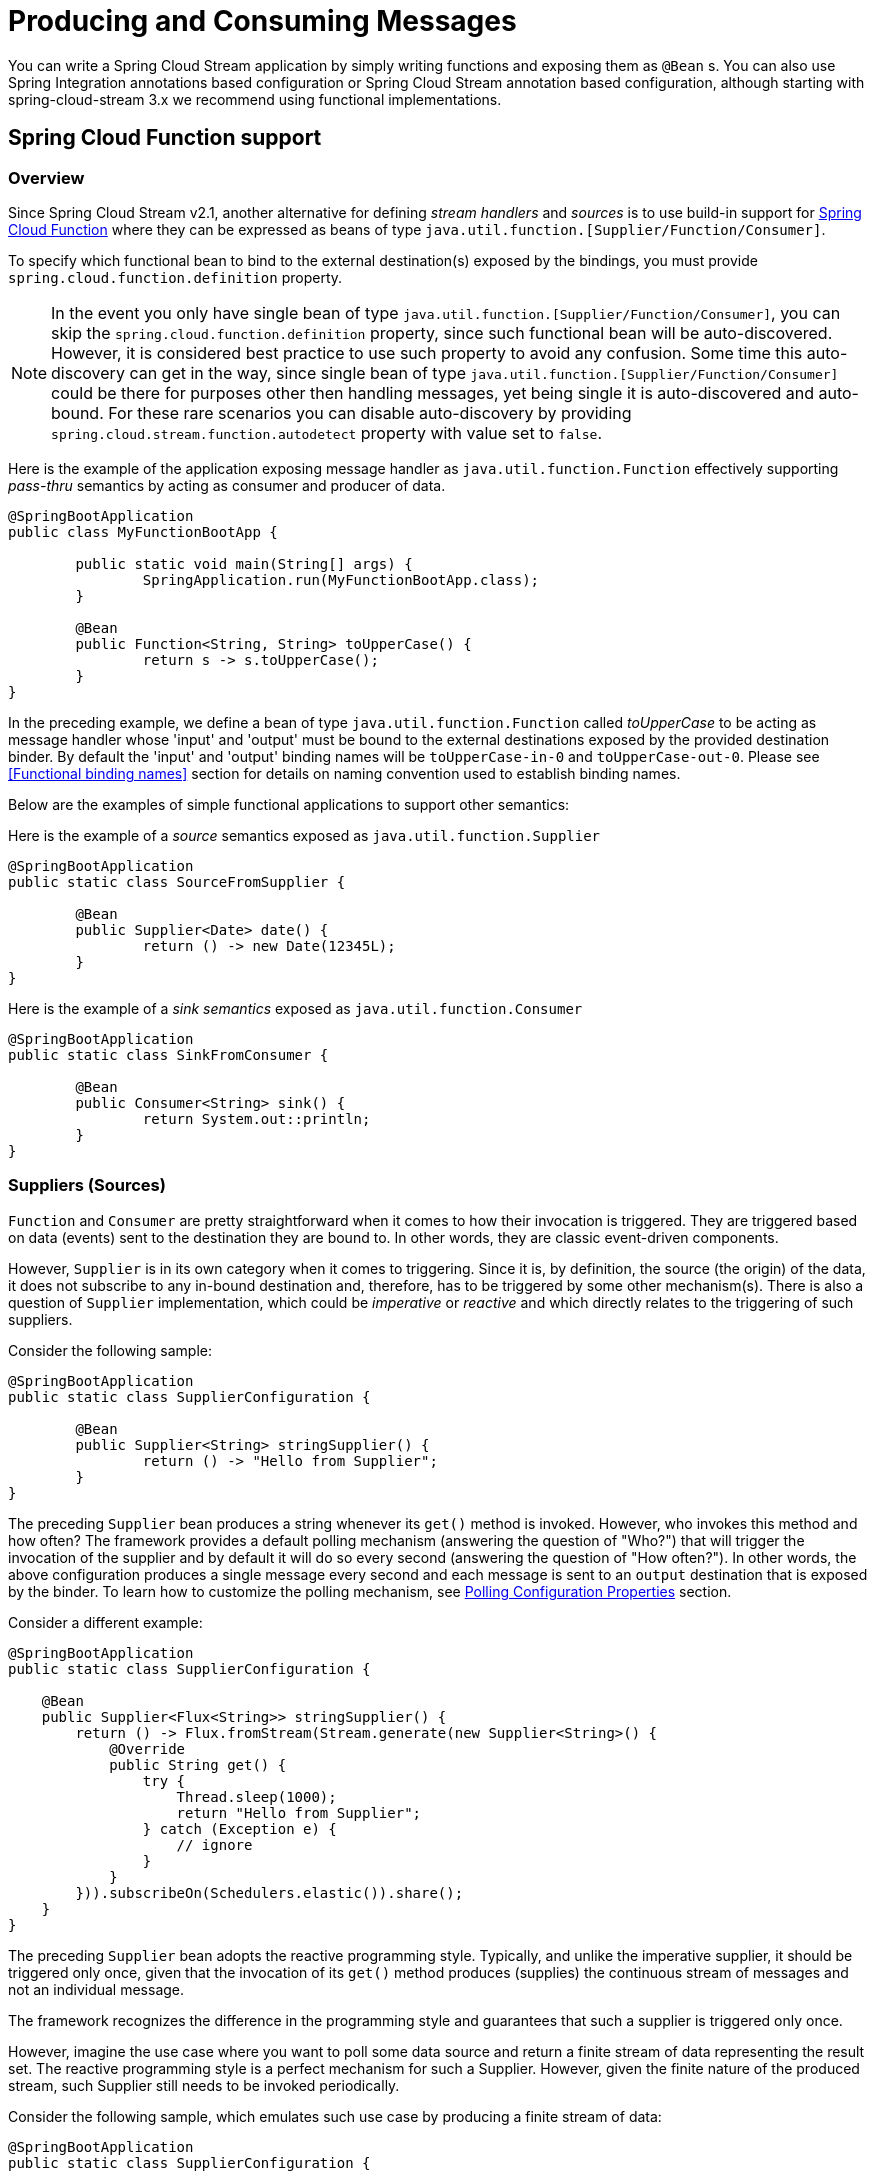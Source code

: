 [[producing-and-consuming-messages]]
= Producing and Consuming Messages
:page-section-summary-toc: 1

You can write a Spring Cloud Stream application by simply writing functions and exposing them as `@Bean` s.
You can also use Spring Integration annotations based configuration or
Spring Cloud Stream annotation based configuration, although starting with spring-cloud-stream 3.x
we recommend using functional implementations.

[[spring_cloud_function]]
== Spring Cloud Function support

[[overview]]
=== Overview

Since Spring Cloud Stream v2.1, another alternative for defining _stream handlers_ and _sources_ is to use build-in
support for https://cloud.spring.io/spring-cloud-function/[Spring Cloud Function] where they can be expressed as beans of
 type `java.util.function.[Supplier/Function/Consumer]`.

To specify which functional bean to bind to the external destination(s) exposed by the bindings,
you must provide `spring.cloud.function.definition` property.

NOTE: In the event you only have single bean of type `java.util.function.[Supplier/Function/Consumer]`, you can
skip the `spring.cloud.function.definition` property, since such functional bean will be auto-discovered. However,
it is considered best practice to use such property to avoid any confusion.
Some time this auto-discovery can get in the way, since single bean of type `java.util.function.[Supplier/Function/Consumer]` 
could be there for purposes other then handling messages, yet being single it is auto-discovered and auto-bound.
For these rare scenarios you can disable auto-discovery by providing `spring.cloud.stream.function.autodetect` property with value set to `false`. 

Here is the example of the application exposing message handler as `java.util.function.Function` effectively supporting
_pass-thru_ semantics by acting as consumer and producer of data.

[source,java]
----
@SpringBootApplication
public class MyFunctionBootApp {

	public static void main(String[] args) {
		SpringApplication.run(MyFunctionBootApp.class);
	}

	@Bean
	public Function<String, String> toUpperCase() {
		return s -> s.toUpperCase();
	}
}
----
In the preceding example, we define a bean of type `java.util.function.Function` called _toUpperCase_ to be acting as message handler
whose 'input' and 'output' must be bound to the external destinations exposed by the provided destination binder.
By default the 'input' and 'output' binding names will be `toUpperCase-in-0` and `toUpperCase-out-0`.
Please see <<Functional binding names>> section for details on naming convention used to establish binding names.

Below are the examples of simple functional applications to support other semantics:

Here is the example of a _source_ semantics exposed as `java.util.function.Supplier`
[source,java]
----
@SpringBootApplication
public static class SourceFromSupplier {

	@Bean
	public Supplier<Date> date() {
		return () -> new Date(12345L);
	}
}
----

Here is the example of a _sink semantics_ exposed as `java.util.function.Consumer`
[source,java]
----
@SpringBootApplication
public static class SinkFromConsumer {

	@Bean
	public Consumer<String> sink() {
		return System.out::println;
	}
}
----

[[suppliers-sources]]
=== Suppliers (Sources)

`Function` and `Consumer` are pretty straightforward when it comes to how their invocation is triggered. They are triggered based
on data (events) sent to the destination they are bound to. In other words, they are classic event-driven components.

However, `Supplier` is in its own category when it comes to triggering. Since it is, by definition, the source (the origin) of the data, it does not
subscribe to any in-bound destination and, therefore, has to be triggered by some other mechanism(s).
There is also a question of `Supplier` implementation, which could be _imperative_ or _reactive_ and which directly relates to the triggering of such suppliers.

Consider the following sample:

[source,java]
----
@SpringBootApplication
public static class SupplierConfiguration {

	@Bean
	public Supplier<String> stringSupplier() {
		return () -> "Hello from Supplier";
	}
}
----

The preceding `Supplier` bean produces a string whenever its `get()` method is invoked. However, who invokes this method and how often?
The framework provides a default polling mechanism (answering the question of "Who?") that will trigger the invocation of the supplier and by default it will do so
every second (answering the question of "How often?").
In other words, the above configuration produces a single message every second and each message is sent to an `output` destination that is exposed by the binder.
To learn how to customize the polling mechanism, see <<Polling Configuration Properties>> section.

Consider a different example:

[source,java]
----
@SpringBootApplication
public static class SupplierConfiguration {

    @Bean
    public Supplier<Flux<String>> stringSupplier() {
        return () -> Flux.fromStream(Stream.generate(new Supplier<String>() {
            @Override
            public String get() {
                try {
                    Thread.sleep(1000);
                    return "Hello from Supplier";
                } catch (Exception e) {
                    // ignore
                }
            }
        })).subscribeOn(Schedulers.elastic()).share();
    }
}
----

The preceding `Supplier` bean adopts the reactive programming style. Typically, and unlike the imperative supplier,
it should be triggered only once, given that the invocation of its `get()` method produces (supplies) the continuous stream of messages and not an
individual message.

The framework recognizes the difference in the programming style and guarantees that such a supplier is triggered only once.

However, imagine the use case where you want to poll some data source and return a finite stream of data representing the result set.
The reactive programming style is a perfect mechanism for such a Supplier. However, given the finite nature of the produced stream,
such Supplier still needs to be invoked periodically.

Consider the following sample, which emulates such use case by producing a finite stream of data:

[source,java]
----
@SpringBootApplication
public static class SupplierConfiguration {

	@PollableBean
	public Supplier<Flux<String>> stringSupplier() {
		return () -> Flux.just("hello", "bye");
	}
}
----

The bean itself is annotated with `PollableBean` annotation (sub-set of `@Bean`), thus signaling to the framework that although the implementation
of such a supplier is reactive, it still needs to be polled.

NOTE: There is a `splittable` attribute defined in `PollableBean` which signals to the post processors of this annotation
that the result produced by the annotated component has to be split and is set to `true` by default. It means that
the framework will split the returning sending out each item as an individual message. If this is not
he desired behavior you can set it to `false` at which point such supplier will simply return
the produced Flux without splitting it.

[[supplier-threading]]
==== Supplier & threading

NOTE: As you have learned by now, unlike `Function` and `Consumer`, which are triggered by an event (they have input data), `Supplier` does not have
any input and thus triggered by a different mechanism - _poller_, which may have an unpredictable threading mechanism. And while the details of the 
threading mechanism most of the time are not relevant to the downstream execution of the function it may present an issue in certain cases 
especially with integrated frameworks that may have certain expectations to thread affinity. For example, https://spring.io/projects/spring-cloud-sleuth[Spring Cloud Sleuth] which relies 
on tracing data stored in thread local.
For those cases we have another mechanism via `StreamBridge`, where user has more control over threading mechanism. You can get more details 
in <<Sending arbitrary data to an output (e.g. Foreign event-driven sources)>> section.

[[consumer-reactive]]
=== Consumer (Reactive)

Reactive `Consumer` is a little bit special because it has a void return type, leaving framework with no reference to subscribe to.
Most likely you will not need to write `Consumer<Flux<?>>`, and instead write it as a `Function<Flux<?>, Mono<Void>>` invoking `then`
operator as the last operator on your stream.

For example:

[source,java]
----
public Function<Flux<?>, Mono<Void>> consumer() {
	return flux -> flux.map(..).filter(..).then();
}
----

But if you do need to write an explicit `Consumer<Flux<?>>`, remember to subscribe to the incoming Flux.


Also, keep in mind that the same rule applies for function composition when mixing reactive and imperative functions. 
Spring Cloud Function indeed supports composing reactive functions with imperative, however you must be aware of certain limitations. 
For example, assume you have composed reactive function with imperative consumer.
The result of such composition is a reactive `Consumer`. However, there is no way to subscribe to such consumer as discussed earlier in this section, 
so this limitation can only be addressed by either making your consumer reactive and subscribing manually (as discussed earlier), or changing your function to be imperative.


[[polling-configuration-properties]]
==== Polling Configuration Properties

The following properties are exposed by Spring Cloud Stream and are prefixed with the `spring.integration.poller.`:


fixedDelay::
Fixed delay for default poller in milliseconds.
+
Default: 1000L.

maxMessagesPerPoll::
Maximum messages for each polling event of the default poller.
+
Default: 1L.

cron::
Cron expression value for the Cron Trigger.
+
Default: none.

initialDelay::
Initial delay for periodic triggers.
+
Default: 0.

timeUnit::
The TimeUnit to apply to delay values.
+
Default: MILLISECONDS.

For example `--spring.integration.poller.fixed-delay=2000` sets the poller interval to poll every two seconds.

[[per-binding-polling-configuration]]
==== Per-binding polling configuration

The previous section shows how to configure a single default poller that will be applied to all bindings. While it fits well with the model of microservices spring-cloud-stream designed for where each microservice represents a single component (e.g., Supplier) and thus default poller configuration is enough, there are edge cases where
you may have several components that require different polling configurations 

For such cases please use per-binding way of configuring poller. For example, assume you have an output binding `supply-out-0`. In this case you can configure poller for such
binding using `spring.cloud.stream.bindings.supply-out-0.producer.poller..` prefix (e.g., `spring.cloud.stream.bindings.supply-out-0.producer.poller.fixed-delay=2000`).

[[sending-arbitrary-data-to-an-output-e-g-foreign-event-driven-sources]]
=== Sending arbitrary data to an output (e.g. Foreign event-driven sources)

There are cases where the actual source of data may be coming from the external (foreign) system that is not a binder. For example, the
source of the data may be a classic REST endpoint. How do we bridge such source with the functional mechanism used by spring-cloud-stream?

Spring Cloud Stream provides two mechanisms, so let's look at them in more details

Here, for both samples we'll use a standard MVC endpoint method called `delegateToSupplier` bound to the root web context,
delegating incoming requests to stream via StreamBridge mechanism.


[source, java]
----
@SpringBootApplication
@Controller
public class WebSourceApplication {

	public static void main(String[] args) {
		SpringApplication.run(WebSourceApplication.class, "--spring.cloud.stream.output-bindings=toStream");
	}

	@Autowired
	private StreamBridge streamBridge;

	@RequestMapping
	@ResponseStatus(HttpStatus.ACCEPTED)
	public void delegateToSupplier(@RequestBody String body) {
		System.out.println("Sending " + body);
		streamBridge.send("toStream", body);
	}
}
----

Here we autowire a `StreamBridge` bean which allows us to send data to an output binding effectively
bridging non-stream application with spring-cloud-stream. Note that preceding example does not have any
source functions defined (e.g., Supplier bean) leaving the framework with no trigger to create source bindings in advance, which would be typical for cases where configuration contains function beans. And that is fine, since `StreamBridge` will initiate creation of output bindings (as well as
destination auto-provisioning if necessary) for non existing bindings on the first call to its `send(..)` operation caching it for 
subsequent reuse (see <<StreamBridge and Dynamic Destinations>> for more details). 

However, if you want to pre-create an output binding at the initialization (startup) time you can benefit from `spring.cloud.stream.output-bindings` property where you can declare the name of your sources.
The provided name will be used as a trigger to create a source binding.
You can use `;` to signify multiple sources (multiple output bindings)
(e.g., `--spring.cloud.stream.output-bindings=foo;bar`)

Also, note that `streamBridge.send(..)` method takes an `Object` for data. This means you can send POJO or `Message` to it and it
will go through the same routine when sending output as if it was from any Function or Supplier providing the same level
of consistency as with functions. This means the output type conversion, partitioning etc are honored as if it was from the output produced by functions.


==== StreamBridge with async send

`StreamBridge` uses sending mechanism provided by _Spring Integration_ framework which is at the core of the _Spring Cloud Stream_. By default this mechanism uses the sender’s thread. In other words, the send is blocking. While this is ok for many cases, there are cases when you want such send to be async. To do that use `setAsync(true)` method of the `StreamBridge` before invoking one of the send methods.

**Observability Context propagation with asynchronous send**

When using Observability support provided by the framework as well as supporting Spring frameworks, breaking thread boundaries will affect consistency of Observability context, thus your tracing history.  To avoid that all you need is to add `context-propagation` dependency form Micrometer (see below)

[source, xml]
----
<dependency>
    <groupId>io.micrometer</groupId>
    <artifactId>context-propagation</artifactId>
    <version>1.1.0</version>
</dependency>
----

[[streambridge-and-dynamic-destinations]]
==== StreamBridge and Dynamic Destinations

`StreamBridge` can also be used for cases when output destination(s) are not known ahead of time similar to the use cases
described in <<Routing FROM Consumer>> section.

Let's look at the example

[source, java]
----
@SpringBootApplication
@Controller
public class WebSourceApplication {

	public static void main(String[] args) {
		SpringApplication.run(WebSourceApplication.class, args);
	}

	@Autowired
	private StreamBridge streamBridge;

	@RequestMapping
	@ResponseStatus(HttpStatus.ACCEPTED)
	public void delegateToSupplier(@RequestBody String body) {
		System.out.println("Sending " + body);
		streamBridge.send("myDestination", body);
	}
}
----

As you can see the preceding example is very similar to the previous one with the exception of explicit binding instruction provided via
`spring.cloud.stream.output-bindings` property (which is not provided).
Here we're sending data to `myDestination` name which does not exist as a binding. Therefore such name will be treated as dynamic destination
as described in <<Routing FROM Consumer>> section.


In the preceding example, we are using `ApplicationRunner` as a _foreign source_ to feed the stream.


A more practical example, where the foreign source is REST endpoint.

[source, java]
----
@SpringBootApplication
@Controller
public class WebSourceApplication {

	public static void main(String[] args) {
		SpringApplication.run(WebSourceApplication.class);
	}

	@Autowired
	private StreamBridge streamBridge;

	@RequestMapping
	@ResponseStatus(HttpStatus.ACCEPTED)
	public void delegateToSupplier(@RequestBody String body) {
		streamBridge.send("myBinding", body);
	}
}
----

As you can see inside of `delegateToSupplier` method we're using StreamBridge to send data to `myBinding` binding. And here you're also benefiting from 
the dynamic features of `StreamBridge` where if `myBinding` doesn't exist it will be created automatically and cached, otherwise existing binding will be used.

NOTE: Caching dynamic destinations (bindings) could result in memory leaks in the event there are many dynamic destinations. To have some level of control 
we provide a self-evicting caching mechanism for output bindings with default cache size of 10. This means that if your dynamic destination size goes above that number, there is a possibility that an existing binding will be evicted and thus would need to be recreated which could cause minor performance degradation. You can increase the cache size via `spring.cloud.stream.dynamic-destination-cache-size` property setting it to the desired value.


----
curl -H "Content-Type: text/plain" -X POST -d "hello from the other side" http://localhost:8080/
----

By showing two examples we want to emphasize the approach will work with any type of foreign sources.

NOTE: If you are using the Solace PubSub+ binder, Spring Cloud Stream has reserved the `scst_targetDestination` header (retrievable via BinderHeaders.TARGET_DESTINATION), which allows for messages to be redirected from their bindings' configured destination to the target destination specified by this header. This allows for the binder to manage the resources necessary to publish to dynamic destinations, relieving the framework from having to do so, and avoids the caching issues mentioned in the previous Note. More info https://github.com/SolaceProducts/solace-spring-cloud/tree/master/solace-spring-cloud-starters/solace-spring-cloud-stream-starter#dynamic-producer-destinations[here]. 

[[output-content-type-with-streambridge]]
==== Output Content Type with StreamBridge

You can also provide specific content type if necessary with the following method signature `public boolean send(String bindingName, Object data, MimeType outputContentType)`.
Or if you send data as a `Message`, its content type will be honored.

[[using-specific-binder-type-with-streambridge]]
==== Using specific binder type with StreamBridge

Spring Cloud Stream supports multiple binder scenarios. For example you may be receiving data from Kafka and sending it to RabbitMQ.

For more information on multiple binders scenarios, please see <<Binders>> section and specifically <<Multiple Binders on the Classpath>>

In the event you are planning to use StreamBridge and have more then one binder configured in your application you must also tell StreamBridge 
which binder to use. And for that there are two more variations of `send` method:

[source, java]
----
public boolean send(String bindingName, @Nullable String binderType, Object data) 

public boolean send(String bindingName, @Nullable String binderType, Object data, MimeType outputContentType)
----

As you can see there is one additional argument that you can provide - `binderType`, telling BindingService which binder to use when creating dynamic binding. 

NOTE: For cases where `spring.cloud.stream.output-bindings` property is used or the binding was already created under different binder, the `binderType` 
argument will have no effect.

[[using-channel-interceptors-with-streambridge]]
==== Using channel interceptors with StreamBridge

Since `StreamBridge` uses a `MessageChannel` to establish the output binding, you can activate channel interceptors when sending data through `StreamBridge`.
It is up to the application to decide which channel interceptors to apply on `StreamBridge`.
Spring Cloud Stream does not inject all the channel interceptors detected into `StreamBridge` unless they are annoatated with `@GlobalChannelInterceptor(patterns = "*")`.

Let us assume that you have the following two different `StreamBridge` bindings in the application.

`streamBridge.send("foo-out-0", message);`

and

`streamBridge.send("bar-out-0", message);`

Now, if you want a channel interceptor applied on both the `StreamBridge` bindings, then you can declare the following `GlobalChannelInterceptor` bean.

```
@Bean
@GlobalChannelInterceptor(patterns = "*")
public ChannelInterceptor customInterceptor() {
    return new ChannelInterceptor() {
        @Override
        public Message<?> preSend(Message<?> message, MessageChannel channel) {
            ...
        }
    };
}
```

However, if you don't like the global approach above and want to have a dedicated interceptor for each binding, then you can do the following.

```
@Bean
@GlobalChannelInterceptor(patterns = "foo-*")
public ChannelInterceptor fooInterceptor() {
    return new ChannelInterceptor() {
        @Override
        public Message<?> preSend(Message<?> message, MessageChannel channel) {
            ...
        }
    };
}
```

and

```
@Bean
@GlobalChannelInterceptor(patterns = "bar-*")
public ChannelInterceptor barInterceptor() {
    return new ChannelInterceptor() {
        @Override
        public Message<?> preSend(Message<?> message, MessageChannel channel) {
            ...
        }
    };
}
```

You have the flexibility to make the patterns more strict or customized to your business needs.

With this approach, the application gets the ability to decide which interceptors to inject in `StreamBridge` rather than applying all the available interceptors.

NOTE: `StreamBridge` provides a contract through the `StreamOperations` interface that contains all the `send` methods of `StreamBridge`. Therefore, applications may choose to autowire using `StreamOperations`. This is handy when it comes to unit testing code that uses `StreamBridge` by providing a mock or similar mechanisms for the `StreamOperations` interface.

[[reactive-functions-support]]
=== Reactive Functions support


Since _Spring Cloud Function_ is build on top of https://projectreactor.io/[Project Reactor] there isn't much you need to do
to benefit from reactive programming model while implementing `Supplier`, `Function` or `Consumer`.

For example:

[source,java]
----
@SpringBootApplication
public static class SinkFromConsumer {

	@Bean
	public Function<Flux<String>, Flux<String>> reactiveUpperCase() {
		return flux -> flux.map(val -> val.toUpperCase());
	}
}
----

[IMPORTANT]
====
Few important things must be understood when choosing reactive or imperative programming model.

_Fully reactive or just API?_

Using reactive API does not necessarily imply that you can benefit from all of the reactive features of such API. In other words things like back-pressure and other advanced features will only work when they are working with compatible system - such as Reactive Kafka binder. In the event you are using regular Kafka or Rabbit or any other non-reactive binder, you can only benefit from the conveniences of the reactive API itself and not its advanced features, since the actual sources or targets of the stream are not reactive. 


_Error handling and retries_

Throughout this manual you will see several reference on the framework-based error handling, retries and other features as well as configuration properties associated with them. It is important to understand that they only effect the imperative functions and you should NOT have the same expectations when it comes to reactive functions. And here is why. . .
There is a fundamental difference between reactive and imperative functions.
Imperative function is a _message handler_ that is invoked by the framework on each message it receives. So for N messages there will be N invocations of such function and because of that we can wrap such function and add additional functionality such as error handling, retries etc.
Reactive function is _initialization function_. It is invoked only once to get a reference to a Flux/Mono provided by the user to be connected with the one provided by the framework. After that we (the framework) have absolutely no visibility nor control of the stream.
Therefore, with reactive functions you must rely on the richness of the reactive API when it comes to error handling and retries (i.e., `doOnError()`, `.onError*()` etc).
====

[[functional-composition]]
=== Functional Composition

Using functional programming model you can also benefit from functional composition where you can dynamically compose complex handlers from a set of simple functions.
As an example let's add the following function bean to the application defined above
[source,java]
----
@Bean
public Function<String, String> wrapInQuotes() {
	return s -> "\"" + s + "\"";
}
----
and modify the `spring.cloud.function.definition` property to reflect your intention to compose a new function from both ‘toUpperCase’ and ‘wrapInQuotes’.
To do so Spring Cloud Function relies on `|` (pipe) symbol. So, to finish our example our property will now look like this:

[source,java]
----
--spring.cloud.function.definition=toUpperCase|wrapInQuotes
----

NOTE: One of the great benefits of functional composition support provided by _Spring Cloud Function_ is
the fact that you can compose _reactive_ and _imperative_ functions.

The result of a composition is a single function which, as you may guess, could have a very long and rather cryptic name (e.g., `foo|bar|baz|xyz. . .`)
presenting a great deal of inconvenience when it comes to other configuration properties. This is where _descriptive binding names_
feature described in <<Functional binding names>> section can help.

For example, if we want to give our `toUpperCase|wrapInQuotes` a more descriptive name we can do so
with the following property `spring.cloud.stream.function.bindings.toUpperCase|wrapInQuotes-in-0=quotedUpperCaseInput` allowing
other configuration properties to refer to that binding name (e.g., `spring.cloud.stream.bindings.quotedUpperCaseInput.destination=myDestination`).

[[functional-composition-and-cross-cutting-concerns]]
==== Functional Composition and Cross-cutting Concerns

Function composition effectively allows you to address complexity by breaking it down
to a set of simple and individually manageable/testable components that could still be  
represented as one at runtime. But that is not the only benefit.

You can also use composition to address certain cross-cutting non-functional concerns, 
such as content enrichment. For example, assume you have an incoming message that may 
be lacking certain headers, or some headers are not in the exact state your business 
function would expect. You can now implement a separate function that addresses those 
concerns and then compose it with the main business function.

Let’s look at the example

[source,java]
----
@SpringBootApplication
public class DemoStreamApplication {

	public static void main(String[] args) {
		SpringApplication.run(DemoStreamApplication.class,
				"--spring.cloud.function.definition=enrich|echo",
				"--spring.cloud.stream.function.bindings.enrich|echo-in-0=input",
				"--spring.cloud.stream.bindings.input.destination=myDestination",
				"--spring.cloud.stream.bindings.input.group=myGroup");

	}

	@Bean
	public Function<Message<String>, Message<String>> enrich() {
		return message -> {
			Assert.isTrue(!message.getHeaders().containsKey("foo"), "Should NOT contain 'foo' header");
			return MessageBuilder.fromMessage(message).setHeader("foo", "bar").build();
		};
	}

	@Bean
	public Function<Message<String>, Message<String>> echo() {
		return message -> {
			Assert.isTrue(message.getHeaders().containsKey("foo"), "Should contain 'foo' header");
			System.out.println("Incoming message " + message);
			return message;
		};
	}
}
----

While trivial, this example demonstrates how one function enriches the incoming Message with the additional header(s) (non-functional concern), 
so the other function - `echo` - can benefit form it. The `echo` function stays clean and focused on business logic only.
You can also see the usage of `spring.cloud.stream.function.bindings` property to simplify composed binding name. 

[[functions-with-multiple-input-and-output-arguments]]
=== Functions with multiple input and output arguments

Starting with version 3.0 spring-cloud-stream provides support for functions that
have multiple inputs and/or multiple outputs (return values). What does this actually mean and
what type of use cases it is targeting?

* _Big Data: Imagine the source of data you're dealing with is highly un-organized and contains various types of data elements
(e.g., orders, transactions etc) and you effectively need to sort it out._
* _Data aggregation: Another use case may require you to merge data elements from 2+ incoming _streams_.

The above describes just a few use cases where you may need to use a single function to accept and/or produce
multiple _streams_ of data. And that is the type of use cases we are targeting here.

Also, note a slightly different emphasis on the concept of _streams_ here. The assumption is that such functions are only valuable
if they are given access to the actual streams of data (not the individual elements). So for that we are relying on
abstractions provided by https://projectreactor.io/[Project Reactor] (i.e., `Flux` and `Mono`) which is already available on the
classpath as part of the dependencies brought in by spring-cloud-functions.

Another important aspect is representation of multiple input and outputs. While java provides
variety of different abstractions to represent _multiple of something_ those abstractions
are _a) unbounded_,  _b) lack arity_ and _c) lack type information_ which are all important in this context.
As an example, let's look at `Collection` or an array which only allows us to
describe _multiple_ of a single type or up-cast everything to an `Object`, affecting the transparent type conversion feature of
spring-cloud-stream and so on.

So to accommodate all these requirements the initial support is relying on the signature which utilizes another abstraction
provided by _Project Reactor_ - Tuples. However, we are working on allowing a more flexible signatures.

IMPORTANT: Please refer to <<Binding and Binding names>> section to understand the naming convention used to establish _binding names_
used by such application.

Let's look at the few samples:

[source,java]
----
@SpringBootApplication
public class SampleApplication {

	@Bean
	public Function<Tuple2<Flux<String>, Flux<Integer>>, Flux<String>> gather() {
		return tuple -> {
			Flux<String> stringStream = tuple.getT1();
			Flux<String> intStream = tuple.getT2().map(i -> String.valueOf(i));
			return Flux.merge(stringStream, intStream);
		};
	}
}
----

The above example demonstrates function which takes two inputs (first of type `String` and second of type `Integer`)
and produces a single output of type `String`.

So, for the above example the two input bindings will be `gather-in-0` and `gather-in-1` and for consistency the
output binding also follows the same convention and is named `gather-out-0`.


Knowing that will allow you to set binding specific properties.
For example, the following will override content-type for `gather-in-0` binding:

----
--spring.cloud.stream.bindings.gather-in-0.content-type=text/plain
----


[source,java]
----
@SpringBootApplication
public class SampleApplication {

	@Bean
	public static Function<Flux<Integer>, Tuple2<Flux<String>, Flux<String>>> scatter() {
		return flux -> {
			Flux<Integer> connectedFlux = flux.publish().autoConnect(2);
			UnicastProcessor even = UnicastProcessor.create();
			UnicastProcessor odd = UnicastProcessor.create();
			Flux<Integer> evenFlux = connectedFlux.filter(number -> number % 2 == 0).doOnNext(number -> even.onNext("EVEN: " + number));
			Flux<Integer> oddFlux = connectedFlux.filter(number -> number % 2 != 0).doOnNext(number -> odd.onNext("ODD: " + number));

			return Tuples.of(Flux.from(even).doOnSubscribe(x -> evenFlux.subscribe()), Flux.from(odd).doOnSubscribe(x -> oddFlux.subscribe()));
		};
	}
}
----

The above example is somewhat of a the opposite from the previous sample and  demonstrates function which
takes single input of type `Integer` and produces two outputs (both of type `String`).

So, for the above example the input binding is `scatter-in-0` and the
output bindings are `scatter-out-0` and `scatter-out-1`.

And you test it with the following code:
[source,java]
----
@Test
public void testSingleInputMultiOutput() {
	try (ConfigurableApplicationContext context = new SpringApplicationBuilder(
			TestChannelBinderConfiguration.getCompleteConfiguration(
					SampleApplication.class))
							.run("--spring.cloud.function.definition=scatter")) {

		InputDestination inputDestination = context.getBean(InputDestination.class);
		OutputDestination outputDestination = context.getBean(OutputDestination.class);

		for (int i = 0; i < 10; i++) {
			inputDestination.send(MessageBuilder.withPayload(String.valueOf(i).getBytes()).build());
		}

		int counter = 0;
		for (int i = 0; i < 5; i++) {
			Message<byte[]> even = outputDestination.receive(0, 0);
			assertThat(even.getPayload()).isEqualTo(("EVEN: " + String.valueOf(counter++)).getBytes());
			Message<byte[]> odd = outputDestination.receive(0, 1);
			assertThat(odd.getPayload()).isEqualTo(("ODD: " + String.valueOf(counter++)).getBytes());
		}
	}
}
----

[[multiple-functions-in-a-single-application]]
=== Multiple functions in a single application

There may also be a need for grouping several message handlers in a single application. You would do so by
defining several functions.

[source,java]
----
@SpringBootApplication
public class SampleApplication {

	@Bean
	public Function<String, String> uppercase() {
		return value -> value.toUpperCase();
	}

	@Bean
	public Function<String, String> reverse() {
		return value -> new StringBuilder(value).reverse().toString();
	}
}
----

In the above example we have configuration which defines two functions `uppercase` and `reverse`.
So first, as mentioned before, we need to notice that there is a a conflict (more then one function) and therefore
we need to resolve it by providing `spring.cloud.function.definition` property pointing to the actual function
we want to bind. Except here we will use `;` delimiter to point to both functions (see test case below).


IMPORTANT: As with functions with multiple inputs/outputs, please refer to <<Binding and Binding names>> section to understand the naming
convention used to establish _binding names_ used by such application.

And you test it with the following code:
[source,java]
----
@Test
public void testMultipleFunctions() {
	try (ConfigurableApplicationContext context = new SpringApplicationBuilder(
			TestChannelBinderConfiguration.getCompleteConfiguration(
					ReactiveFunctionConfiguration.class))
							.run("--spring.cloud.function.definition=uppercase;reverse")) {

		InputDestination inputDestination = context.getBean(InputDestination.class);
		OutputDestination outputDestination = context.getBean(OutputDestination.class);

		Message<byte[]> inputMessage = MessageBuilder.withPayload("Hello".getBytes()).build();
		inputDestination.send(inputMessage, "uppercase-in-0");
		inputDestination.send(inputMessage, "reverse-in-0");

		Message<byte[]> outputMessage = outputDestination.receive(0, "uppercase-out-0");
		assertThat(outputMessage.getPayload()).isEqualTo("HELLO".getBytes());

		outputMessage = outputDestination.receive(0, "reverse-out-0");
		assertThat(outputMessage.getPayload()).isEqualTo("olleH".getBytes());
	}
}
----

[[batch-consumers]]
=== Batch Consumers

When using a `MessageChannelBinder` that supports batch listeners, and the feature is enabled for the consumer binding, you can set `spring.cloud.stream.bindings.<binding-name>.consumer.batch-mode` to `true` to enable the
entire batch of messages to be passed to the function in a `List`.

[source, java]
----
@Bean
public Function<List<Person>, Person> findFirstPerson() {
    return persons -> persons.get(0);
}
----

[[batch-producers]]
=== Batch Producers

You can also use the concept of batching on the producer side by returning a collection of Messages which effectively provides an 
inverse effect where each message in the collection will be sent individually by the binder.

Consider the following function:

[source, java]
----
@Bean
public Function<String, List<Message<String>>> batch() {
	return p -> {
		List<Message<String>> list = new ArrayList<>();
		list.add(MessageBuilder.withPayload(p + ":1").build());
		list.add(MessageBuilder.withPayload(p + ":2").build());
		list.add(MessageBuilder.withPayload(p + ":3").build());
		list.add(MessageBuilder.withPayload(p + ":4").build());
		return list;
	};
}
----

Each message in the returned list will be sent individually resulting in four messages sent to output destination. 

[[spring-integration-flow-as-functions]]
=== Spring Integration flow as functions
When you implement a function, you may have complex requirements that fit the category
of https://www.enterpriseintegrationpatterns.com[Enterprise Integration Patterns] (EIP). These are best handled by using a
framework such as https://spring.io/projects/spring-integration[Spring Integration] (SI), which is a reference implementation of EIP.

Thankfully SI already provides support for exposing integration flows as functions via
https://docs.spring.io/spring-integration/docs/current/reference/html/#java-dsl-gateway[Integration flow as gateway]
Consider the following sample:

[source, java]
----
@SpringBootApplication
public class FunctionSampleSpringIntegrationApplication {

	public static void main(String[] args) {
		SpringApplication.run(FunctionSampleSpringIntegrationApplication.class, args);
	}

	@Bean
	public IntegrationFlow uppercaseFlow() {
		return IntegrationFlow.from(MessageFunction.class, spec -> spec.beanName("uppercase"))
				.<String, String>transform(String::toUpperCase)
				.log(LoggingHandler.Level.WARN)
				.bridge()
				.get();
	}

	public interface MessageFunction extends Function<Message<String>, Message<String>> {

	}
}
----

For those who are familiar with SI you can see we define a bean of type `IntegrationFlow` where we
declare an integration flow that we want to expose as a `Function<String, String>` (using SI DSL) called `uppercase`.
The `MessageFunction` interface lets us explicitly declare the type of the inputs and outputs for proper type conversion.
See <<Content Type Negotiation>> section for more on type conversion.

To receive raw input you can use `from(Function.class, ...)`.

The resulting function is bound to the input and output destinations exposed by the target binder.

IMPORTANT: Please refer to <<Binding and Binding names>> section to understand the naming
convention used to establish _binding names_ used by such application.

For more details on interoperability of Spring Integration and Spring Cloud Stream specifically around functional programming model
you may find https://spring.io/blog/2019/10/25/spring-cloud-stream-and-spring-integration[this post] very interesting, as it dives a bit deeper
into various patterns you can apply by merging the best of Spring Integration and Spring Cloud Stream/Functions.


[[spring-cloud-streams-overview-using-polled-consumers]]
== Using Polled Consumers

[[overview-polled-consumers]]
=== Overview

When using polled consumers, you poll the `PollableMessageSource` on demand.
To define binding for polled consumer you need to provide `spring.cloud.stream.pollable-source` property.

Consider the following example of a polled consumer binding:

[source,text]
----
--spring.cloud.stream.pollable-source=myDestination
----

The pollable-source name `myDestination` in the preceding example will result in `myDestination-in-0` binding name to stay 
consistent with functional programming model.

Given the polled consumer in the preceding example, you might use it as follows:

[source,java]
----
@Bean
public ApplicationRunner poller(PollableMessageSource destIn, MessageChannel destOut) {
    return args -> {
        while (someCondition()) {
            try {
                if (!destIn.poll(m -> {
                    String newPayload = ((String) m.getPayload()).toUpperCase();
                    destOut.send(new GenericMessage<>(newPayload));
                })) {
                    Thread.sleep(1000);
                }
            }
            catch (Exception e) {
                // handle failure
            }
        }
    };
}
----

A less manual and more Spring-like alternative would be to configure a scheduled task bean. For example,

[source,java]
----

@Scheduled(fixedDelay = 5_000)
public void poll() {
	System.out.println("Polling...");
	this.source.poll(m -> {
		System.out.println(m.getPayload());

	}, new ParameterizedTypeReference<Foo>() { });
}
----


The `PollableMessageSource.poll()` method takes a `MessageHandler` argument (often a lambda expression, as shown here).
It returns `true` if the message was received and successfully processed.

As with message-driven consumers, if the `MessageHandler` throws an exception, messages are published to error channels,
as discussed in `xref:spring-cloud-stream/overview-error-handling.adoc[Error Handling]`.

Normally, the `poll()` method acknowledges the message when the `MessageHandler` exits.
If the method exits abnormally, the message is rejected (not re-queued), but see xref:spring-cloud-stream/producing-and-consuming-messages.adoc#polled-errors[Handling Errors].
You can override that behavior by taking responsibility for the acknowledgment, as shown in the following example:

[source,java]
----
@Bean
public ApplicationRunner poller(PollableMessageSource dest1In, MessageChannel dest2Out) {
    return args -> {
        while (someCondition()) {
            if (!dest1In.poll(m -> {
                StaticMessageHeaderAccessor.getAcknowledgmentCallback(m).noAutoAck();
                // e.g. hand off to another thread which can perform the ack
                // or acknowledge(Status.REQUEUE)

            })) {
                Thread.sleep(1000);
            }
        }
    };
}
----

IMPORTANT: You must `ack` (or `nack`) the message at some point, to avoid resource leaks.

IMPORTANT: Some messaging systems (such as Apache Kafka) maintain a simple offset in a log. If a delivery fails and is re-queued with  `StaticMessageHeaderAccessor.getAcknowledgmentCallback(m).acknowledge(Status.REQUEUE);`, any later successfully ack'd messages are redelivered.

There is also an overloaded `poll` method, for which the definition is as follows:

[source,java]
----
poll(MessageHandler handler, ParameterizedTypeReference<?> type)
----

The `type` is a conversion hint that allows the incoming message payload to be converted, as shown in the following example:

[source,java]
----
boolean result = pollableSource.poll(received -> {
			Map<String, Foo> payload = (Map<String, Foo>) received.getPayload();
            ...

		}, new ParameterizedTypeReference<Map<String, Foo>>() {});
----


[[polled-errors]]
=== Handling Errors

By default, an error channel is configured for the pollable source; if the callback throws an exception, an `ErrorMessage` is sent to the error channel (`<destination>.<group>.errors`); this error channel is also bridged to the global Spring Integration `errorChannel`.

You can subscribe to either error channel with a `@ServiceActivator` to handle errors; without a subscription, the error will simply be logged and the message will be acknowledged as successful.
If the error channel service activator throws an exception, the message will be rejected (by default) and won't be redelivered.
If the service activator throws a `RequeueCurrentMessageException`, the message will be requeued at the broker and will be again retrieved on a subsequent poll.

If the listener throws a `RequeueCurrentMessageException` directly, the message will be requeued, as discussed above, and will not be sent to the error channels.

